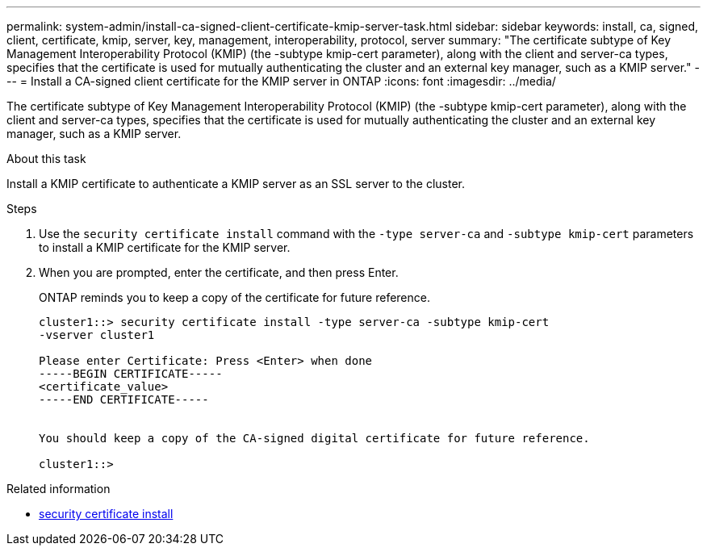 ---
permalink: system-admin/install-ca-signed-client-certificate-kmip-server-task.html
sidebar: sidebar
keywords: install, ca, signed, client, certificate, kmip, server, key, management, interoperability, protocol, server
summary: "The certificate subtype of Key Management Interoperability Protocol (KMIP) (the -subtype kmip-cert parameter), along with the client and server-ca types, specifies that the certificate is used for mutually authenticating the cluster and an external key manager, such as a KMIP server."
---
= Install a CA-signed client certificate for the KMIP server in ONTAP
:icons: font
:imagesdir: ../media/

[.lead]
The certificate subtype of Key Management Interoperability Protocol (KMIP) (the -subtype kmip-cert parameter), along with the client and server-ca types, specifies that the certificate is used for mutually authenticating the cluster and an external key manager, such as a KMIP server.

.About this task

Install a KMIP certificate to authenticate a KMIP server as an SSL server to the cluster.

.Steps

. Use the `security certificate install` command with the `-type server-ca` and `-subtype kmip-cert` parameters to install a KMIP certificate for the KMIP server.
. When you are prompted, enter the certificate, and then press Enter.
+
ONTAP reminds you to keep a copy of the certificate for future reference.
+
----
cluster1::> security certificate install -type server-ca -subtype kmip-cert
-vserver cluster1

Please enter Certificate: Press <Enter> when done
-----BEGIN CERTIFICATE-----
<certificate_value>
-----END CERTIFICATE-----


You should keep a copy of the CA-signed digital certificate for future reference.

cluster1::>
----


.Related information
* link:https://docs.netapp.com/us-en/ontap-cli/security-certificate-install.html[security certificate install^]

// 2025 May 30, ONTAPDOC-2960